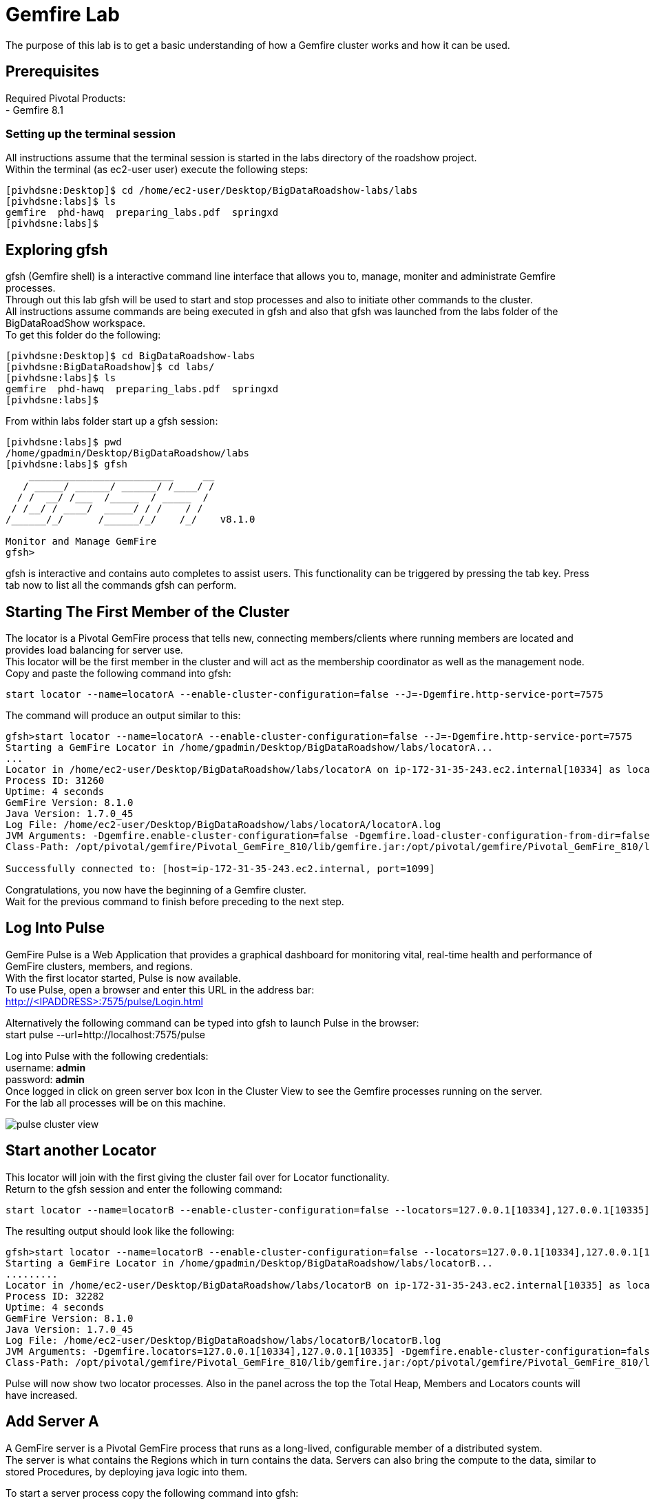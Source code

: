 
= Gemfire Lab
The purpose of this lab is to get a basic understanding of how a Gemfire cluster works and how it can be used.

== Prerequisites
Required Pivotal Products: +
- Gemfire 8.1

=== Setting up the terminal session
All instructions assume that the terminal session is started in the labs directory of the roadshow project. +
Within the terminal (as ec2-user user) execute the following steps: +
[source]
----
[pivhdsne:Desktop]$ cd /home/ec2-user/Desktop/BigDataRoadshow-labs/labs
[pivhdsne:labs]$ ls
gemfire  phd-hawq  preparing_labs.pdf  springxd
[pivhdsne:labs]$
----

== Exploring gfsh
gfsh (Gemfire shell) is a interactive command line interface that allows you to, manage, moniter and administrate Gemfire processes. +
Through out this lab gfsh will be used to start and stop processes and also to initiate other commands to the cluster. +
All instructions assume commands are being executed in gfsh and also that gfsh was launched from the labs folder of the BigDataRoadShow workspace. +
To get this folder do the following: +
[source]
----
[pivhdsne:Desktop]$ cd BigDataRoadshow-labs
[pivhdsne:BigDataRoadshow]$ cd labs/
[pivhdsne:labs]$ ls
gemfire  phd-hawq  preparing_labs.pdf  springxd
[pivhdsne:labs]$
----
From within labs folder start up a gfsh session: +
[source]
----
[pivhdsne:labs]$ pwd
/home/gpadmin/Desktop/BigDataRoadshow/labs
[pivhdsne:labs]$ gfsh
    _________________________     __
   / _____/ ______/ ______/ /____/ /
  / /  __/ /___  /_____  / _____  / 
 / /__/ / ____/  _____/ / /    / /  
/______/_/      /______/_/    /_/    v8.1.0

Monitor and Manage GemFire
gfsh>
----

gfsh is interactive and contains auto completes to assist users. This functionality can be triggered by pressing the tab key. Press tab now to list all the commands gfsh can perform.

== Starting The First Member of the Cluster
The locator is a Pivotal GemFire process that tells new, connecting members/clients where running members are located and provides load balancing for server use. +
This locator will be the first member in the cluster and will act as the membership coordinator as well as the management node. +
Copy and paste the following command into gfsh: +
[source,bash]
----
start locator --name=locatorA --enable-cluster-configuration=false --J=-Dgemfire.http-service-port=7575
----

The command will produce an output similar to this: +
[source,bash]
----
gfsh>start locator --name=locatorA --enable-cluster-configuration=false --J=-Dgemfire.http-service-port=7575
Starting a GemFire Locator in /home/gpadmin/Desktop/BigDataRoadshow/labs/locatorA...
...
Locator in /home/ec2-user/Desktop/BigDataRoadshow/labs/locatorA on ip-172-31-35-243.ec2.internal[10334] as locatorA is currently online.
Process ID: 31260
Uptime: 4 seconds
GemFire Version: 8.1.0
Java Version: 1.7.0_45
Log File: /home/ec2-user/Desktop/BigDataRoadshow/labs/locatorA/locatorA.log
JVM Arguments: -Dgemfire.enable-cluster-configuration=false -Dgemfire.load-cluster-configuration-from-dir=false -Dgemfire.http-service-port=7575 -Dgemfire.launcher.registerSignalHandlers=true -Djava.awt.headless=true -Dsun.rmi.dgc.server.gcInterval=9223372036854775806
Class-Path: /opt/pivotal/gemfire/Pivotal_GemFire_810/lib/gemfire.jar:/opt/pivotal/gemfire/Pivotal_GemFire_810/lib/locator-dependencies.jar

Successfully connected to: [host=ip-172-31-35-243.ec2.internal, port=1099]
----
Congratulations, you now have the beginning of a Gemfire cluster. +
Wait for the previous command to finish before preceding to the next step. +

== Log Into Pulse
GemFire Pulse is a Web Application that provides a graphical dashboard for monitoring vital, real-time health and performance of GemFire clusters, members, and regions. +
With the first locator started, Pulse is now available. +
To use Pulse, open a browser and enter this URL in the address bar: +
http://<IPADDRESS>:7575/pulse/Login.html +

Alternatively the following command can be typed into gfsh to launch Pulse in the browser: +
start pulse --url=http://localhost:7575/pulse

Log into Pulse with the following credentials: +
username: *admin* +
password: *admin* +
Once logged in click on green server box Icon in the Cluster View to see the Gemfire processes running on the server. +
For the lab all processes will be on this machine. +

image::images/pulse-cluster-view.png[]


== Start another Locator
This locator will join with the first giving the cluster fail over for Locator functionality. +
Return to the gfsh session and enter the following command: +
[source,bash]
----
start locator --name=locatorB --enable-cluster-configuration=false --locators=127.0.0.1[10334],127.0.0.1[10335] --port=10335 --J=-Dgemfire.http-service-port=7576
----
The resulting output should look like the following: +
[source]
----
gfsh>start locator --name=locatorB --enable-cluster-configuration=false --locators=127.0.0.1[10334],127.0.0.1[10335] --port=10335 --J=-Dgemfire.http-service-port=7576
Starting a GemFire Locator in /home/gpadmin/Desktop/BigDataRoadshow/labs/locatorB...
.........
Locator in /home/ec2-user/Desktop/BigDataRoadshow/labs/locatorB on ip-172-31-35-243.ec2.internal[10335] as locatorB is currently online.
Process ID: 32282
Uptime: 4 seconds
GemFire Version: 8.1.0
Java Version: 1.7.0_45
Log File: /home/ec2-user/Desktop/BigDataRoadshow/labs/locatorB/locatorB.log
JVM Arguments: -Dgemfire.locators=127.0.0.1[10334],127.0.0.1[10335] -Dgemfire.enable-cluster-configuration=false -Dgemfire.load-cluster-configuration-from-dir=false -Dgemfire.http-service-port=7576 -Dgemfire.launcher.registerSignalHandlers=true -Djava.awt.headless=true -Dsun.rmi.dgc.server.gcInterval=9223372036854775806
Class-Path: /opt/pivotal/gemfire/Pivotal_GemFire_810/lib/gemfire.jar:/opt/pivotal/gemfire/Pivotal_GemFire_810/lib/locator-dependencies.jar
----

Pulse will now show two locator processes. Also in the panel across the top the Total Heap, Members and Locators counts will have increased.

== Add Server A
A GemFire server is a Pivotal GemFire process that runs as a long-lived, configurable member of a distributed system. +
The server is what contains the Regions which in turn contains the data. Servers can also bring the compute to the data, similar to stored Procedures, by deploying java logic into them. +

To start a server process copy the following command into gfsh: +
[source,bash]
----
start server --name=serverA --use-cluster-configuration=false --server-port=0 --locators=127.0.0.1[10334],127.0.0.1[10335] --J=-Dgemfire.http-service-port=7577 --J=-Dgemfire.start-dev-rest-api=true --J=-Xms128m --J=-Xmx128m
----

The output will look similar to this: +

[source]
----
Server in /home/gemfire/serverA on 192.168.75.9[33971] as serverA is currently online.
Process ID: 88547
Uptime: 9 seconds
GemFire Version: 8.1.0
Java Version: 1.7.0_71
Log File: /home/gemfire/serverA/serverA.log
JVM Arguments: -Dgemfire.locators=127.0.0.1[10334],127.0.0.1[10335] -Dgemfire.use-cluster-configuration=false -Dgemfire.http-service-port=7577 -Dgemfire.start-dev-rest-api=true -Xms128m -Xmx128m -XX:OnOutOfMemoryError=kill -KILL %p -Dgemfire.launcher.registerSignalHandlers=true -Djava.awt.headless=true -Dsun.rmi.dgc.server.gcInterval=9223372036854775806
Class-Path: /home/gemfire/gemfire/Pivotal_GemFire/lib/gemfire.jar:/home/gemfire/gemfire/Pivotal_GemFire/lib/server-dependencies.jar
----

Pulse will now also show the new member as well as the increase in memory capacity the addition of this process provided. +

The members can also be viewed in gfsh by typing this command (remember by pressing tab as you type, autocomplete will help):
[source,bash]
----
list members
----

The output will look something like this:
[source]
----
gfsh>list members 
  Name   | Id 
-------- | ----------------------------------------------
locatorB | 192.168.75.9(locatorB:72956:locator)<v1>:20048
serverA  | 192.168.75.9(serverA:88547)<v2>:24402
locatorA | 192.168.75.9(locatorA:72292:locator)<v0>:58229
----

== Add more Members
To add the rest of the members in the grid, the commands look like this. +
[source,bash]
----
start server --name=serverB --use-cluster-configuration=false --server-port=0 --locators=127.0.0.1[10334],127.0.0.1[10335] --J=-Dgemfire.http-service-port=7578 --J=-Dgemfire.start-dev-rest-api=true --J=-Xms128m --J=-Xmx128m
start server --name=serverC --use-cluster-configuration=false --server-port=0 --locators=127.0.0.1[10334],127.0.0.1[10335] --J=-Dgemfire.http-service-port=7579 --J=-Dgemfire.start-dev-rest-api=true --J=-Xms128m --J=-Xmx128m
start server --name=serverD --use-cluster-configuration=false --server-port=0 --locators=127.0.0.1[10334],127.0.0.1[10335] --J=-Dgemfire.http-service-port=7580 --J=-Dgemfire.start-dev-rest-api=true --J=-Xms128m --J=-Xmx128m
----
To save time these have been bundled up into a single file that can be executed from gfsh. Execute the following command only if you have not run the above commands to run locators or servers (this will only work if gfsh was started from the labs folder of the workspace): +
[source]
----
gfsh>run --file=gemfire/start-more-servers.gfsh
----
At the end of this process a cluster with six members should be visible in gfsh and pulse.
[source,bash]
----
gfsh>list members
  Name   | Id
-------- | ----------------------------------------------
serverB  | 192.168.75.9(serverB:90339)<v3>:5220
serverD  | 192.168.75.9(serverD:90869)<v5>:14761
locatorB | 192.168.75.9(locatorB:72956:locator)<v1>:20048
serverA  | 192.168.75.9(serverA:88547)<v2>:24402
serverC  | 192.168.75.9(serverC:90642)<v4>:39304
locatorA | 192.168.75.9(locatorA:72292:locator)<v0>:58229
----
image::images/pulse-full-cluster-view.png[]

== Adding Regions
The region is the core building block of the Pivotal GemFire distributed system. All cached data is organized into data regions and you do all of your data puts, gets, and querying activities against them. +
Regions behave like HashMaps in that key/value pairs are put into them. +
There are two Region types: +
1. Replicated - when a client sends data to a server and puts a key/value into this type of Region, that key/value is copied to all servers that have that region. +
2. Partitioned - when a client sends data into this type of Region, a hashing policy is performed on the key and using the result, one of the servers is selected to hold that key/value. In most cases redundant copies are made. +
Regions are usually created using XML that is passed into the server on the start server command. +
This is an example: +
[source,xml]
----
<?xml version="1.0" encoding="UTF-8"?>
<cache
    xmlns="http://schema.pivotal.io/gemfire/cache"
    xmlns:xsi="http://www.w3.org/2001/XMLSchema-instance"
    xsi:schemaLocation="http://schema.pivotal.io/gemfire/cache http://schema.pivotal.io/gemfire/cache/cache-8.1.xsd"
    version="8.1">
  <cache-server port="${PORT}" max-connections="${MAXCNXS}"/>
  <region name="root">
    <region-attributes refid="REPLICATE"/>
  </region>
</cache>
----
In this lab, to get a better feel for the process, Regions will be created on the fly using gfsh. The downside of this approach is the Regions are not persistent should a member need to be restarted. The xml configuration options is best for this. +

Add the following command in gfsh:
[source]
----
gfsh>create region --name=product --type=REPLICATE
----
It will procude an output like this following:
[source]
----
gfsh>create region --name=product --type=REPLICATE
Member  | Status
------- | --------------------------------------
serverC | Region "/product" created on "serverC"
serverB | Region "/product" created on "serverB"
serverA | Region "/product" created on "serverA"
serverD | Region "/product" created on "serverD"
----
In the top banner of Pulse the Regions count will also show 1. +
By clicking the Data tab in Pulse the viewer will show one large region. +

image::images/pulse-data-first-region.png[]

By click on this grey box, Pulse will show how the data is distributed across the servers. +

image::images/pulse-data-first-region-members.png[]

Now create a Partitioned Region.
[source,bash]
----
gfsh>create region --name=transaction --type=PARTITION --redundant-copies=1
----
For an extra bonus, when using the tab key, the options for Partitioned regions may have come up.
[source]
----
PARTITION                                 
PARTITION_REDUNDANT                       
PARTITION_PERSISTENT                      
PARTITION_REDUNDANT_PERSISTENT            
PARTITION_OVERFLOW                        
PARTITION_REDUNDANT_OVERFLOW              
PARTITION_PERSISTENT_OVERFLOW             
PARTITION_REDUNDANT_PERSISTENT_OVERFLOW   
PARTITION_HEAP_LRU                        
PARTITION_REDUNDANT_HEAP_LRU              
PARTITION_PROXY                           
PARTITION_PROXY_REDUNDANT
----
Gemfire has a lot of configuration options to cover a wide range of use cases (more than be covered during this lab). +
For further reading refer to the Partitioned Regions chapter of the user guide: +
http://gemfire.docs.pivotal.io/latest/userguide/index.html#developing/partitioned_regions/chapter_overview.html

Explore the new regions in Pulse.

== Adding Data Using gfsh
Gemfire is a Key/Value store. Both the keys and the values can be objects or JSON. +
For objects there is support for: +
- Java +
- C# +
- C++ +
Gemfire can store complex object graphs and even has a query language to transverse such structures. +
To keep things simple this lab will use Strings for Keys and Values. +
Also, in most cases, data is inserted into the cluster from a client application (using one of the previously mentioned lanugages). +
For this lab gfsh and the developer REST api will be used.
Run this command in gfsh to do a simple put:
[source,bash]
----
gfsh>put --region=/product --key="123" --value="ABC"
----
The response will look like this:
[source,bash]
----
gfsh>put --region=/product --key="123" --value="ABC"
Result      : true
Key Class   : java.lang.String
Key         : 123
Value Class : java.lang.String
Old Value   : <NULL>
----
== Quering Data
Gemfire uses a Object Query Language called OQL to access data. Functions can also be ran that return results.
Run this command in gfsh to select the record inserted in the previous step:
[source,bash]
----
gfsh>query --query="select * from /product"
----
The results will look like this:
[source,bash]
----
gfsh>query --query="select * from /product"

Result     : true
startCount : 0
endCount   : 20
Rows       : 1

Result
---
ABC

----
Another option to query data is to click the Data Browser table in Pulse. There is a query editor where OQL can be entered. The results are displayed below. +
Type (rather than copy/paste) the same query into the web based Data browser in Pulse. +

image::images/pulse-data-browser.png[]

Since OQL queries objects that can contain methods, some interesting possibilities are available. Take a moment to review this section of the userguide: +
http://gemfire.docs.pivotal.io/latest/userguide/index.html#getting_started/querying_quick_reference.html

== Adding More Data
In this step data will be added to the Partitioned Region. +
To do this a gfsh script will be used. +
[source,bash]
----
gfsh>run --file=gemfire/transactions.gfsh
----
Messages will scroll past in gfsh showing all the puts occuring. +
To get the number of records in the region, type and run this OQL query in gfsh or the data browser of Pulse (the query needs to be typed into the web based data browser - copy paste will not work):
[source,sql]
----
gfsh>query --query="select count(*) from /transaction"
----
The result should be 1000. +
By clicking the Cluster View -> Data in the navigation bar of Pulse it can be seen that the transaction region is now the largest. +
Click on this region (the big grey box) will show how the records are distributed. +

image::images/transaction-region-distribution.png[]

Leave this view open for the next step.

== Removing a Member
With the data view of Pulse still open bring up the gfsh and enter the following command. Watch the data view in Pulse as this runs. +
[source]
----
gfsh>stop server --name=serverB
----
In a short time the view in pulse will now show the records distributed across three members rather than 4. +
However, when an OQL query is executed to get the count, we are still at 1000 records even after losing a full member. +
[source]
----
gfsh>query --query="select count(*) from /transaction"

Result     : true
startCount : 0
endCount   : 20
Rows       : 1

Result
--
1000

NEXT_STEP_NAME : END
----
This is thanks to our redundant copy. +
To ensure the data is evenly distributed we can run a rebalance command in gfsh:
[source,bash]
----
gfsh>rebalance

Rebalanced partition regions  /transaction

                                       Rebalanced Stats                                         | Value
----------------------------------------------------------------------------------------------- | -----
Total bytes in all redundant bucket copies created during this rebalance                        | 18791
Total time (in milliseconds) spent creating redundant bucket copies during this rebalance       | 365
Total number of redundant copies created during this rebalance                                  | 57
Total bytes in buckets moved during this rebalance                                              | 0
Total time (in milliseconds) spent moving buckets during this rebalance                         | 0
Total number of buckets moved during this rebalance                                             | 0
Total time (in milliseconds) spent switching the primary state of buckets during this rebalance | 141
Total primaries transferred during this rebalance                                               | 5
Total time (in milliseconds) for this rebalance                                                 | 544

----
This command also prepares the cluster to take more data into the Region after its lost the resources of serverB.

== Adding a Member and Rebalancing
To start the member back up, run this command. Notice the extra flag placed at the end. +
As before, watch the Pulse Data view while this command runs. +
[source,bash]
----
start server --name=serverB --use-cluster-configuration=false --server-port=0 --locators=127.0.0.1[10334],127.0.0.1[10335] --J=-Dgemfire.http-service-port=7577 --J=-Dgemfire.start-dev-rest-api=true --J=-Xms128m --J=-Xmx128m --rebalance
----
The Region was created, but nothing was rebalanced. Why? +
List the Regions in gfsh for that Region for a clue. +
[source]
----
list regions --member=serverB
----
To fix this run the following command in gfsh:
[source,bash]
----
gfsh>create region --name=transaction --type=PARTITION --redundant-copies=1
Member  | Status
------- | --------------------------------------------------------
serverC | Skipping "serverC". Region "transaction" already exists.
serverD | Skipping "serverD". Region "transaction" already exists.
serverA | Skipping "serverA". Region "transaction" already exists.
serverB | Region "/transaction" created on "serverB"
----
Now run the rebalance command. +

== BONUS Inputing Data with the Developer REST API
Gemfire server processes can host a tomcat server that allows them to receive REST calls to perform operations on the grid. +
To input some data using this approach, first browse to a web based UI called Swagger that Gemfire includes: +
http://<IPADDRESS>:7577/gemfire-api/docs/index.html
Now click on the region link and then the Post button. Fill out the Parameters as in the form. +

image::images/gemfire-rest-api.png[]

Click the Try It Out button. The response code will be displayed below. +

image::images/gemfire-rest-api-sol.png[]

**This concludes the Lab. Thank you for your attention**

== Trouble Shooting

=== Unable to open Firefox in AWS instance
When using an RDP client to connect to AWS, there may be a situation where the desktop render is updated and the running Firefox application is lost from view. +
When attempting to start a new Firefox session, a pop up might be shown stating there is an existing session. +
To fix this run the following commands from a terminal session: +
[source]
----
[pivhdsne:Desktop]$ ps -ef | grep firefox
gpadmin    8207      1  7 Mar25 ?        01:50:17 /usr/lib64/firefox/firefox
gpadmin   31466  31456  0 02:08 pts/7    00:00:00 grep firefox
[pivhdsne:Desktop]$ kill -9 8207
----

== Invalid Option Error when running commands
When running the commands from the labs, if errors like the following are experienced, ensure these commands are being put into a gfsh session or not just the linux terminal +
[source]
----
[pivhdsne:labs]$ start locator --name=locatorA --enable-cluster-configuration=false --J=-Dgemfire.http-service-port=7575
start: invalid option: --name=locatorA
Try `start --help' for more information.
----

=== A Gemfire Process Does Not Start
When running a start locator or start server command in gfsh, you may see an error like this: +
[source]
----
gfsh>start locator --name=locatorA --enable-cluster-configuration=false --J=-Dgemfire.http-service-port=7575
Starting a GemFire Locator in /home/ec2-user/Desktop/BigDataRoadshow/labs/locatorA...
The Locator process terminated unexpectedly with exit status 1. Please refer to the log file in /home/ec2-user/Desktop/BigDataRoadshow/labs/locatorA for full details.

Exception in thread "main" java.lang.RuntimeException: A PID file already exists and a Locator may be running in /home/ec2-user/Desktop/BigDataRoadshow/labs/locatorA on ip-172-31-35-243.ec2.internal[10334].
    at com.gemstone.gemfire.distributed.LocatorLauncher.start(LocatorLauncher.java:620)
    at com.gemstone.gemfire.distributed.LocatorLauncher.run(LocatorLauncher.java:507)
    at com.gemstone.gemfire.distributed.LocatorLauncher.main(LocatorLauncher.java:187)
Caused by: com.gemstone.gemfire.internal.process.FileAlreadyExistsException: Pid file already exists: /home/ec2-user/Desktop/BigDataRoadshow/labs/locatorA/vf.gf.locator.pid for process 8247
    at com.gemstone.gemfire.internal.process.LocalProcessLauncher.writePid(LocalProcessLauncher.java:105)
    at com.gemstone.gemfire.internal.process.LocalProcessLauncher.<init>(LocalProcessLauncher.java:53)
    at com.gemstone.gemfire.internal.process.ControllableProcess.<init>(ControllableProcess.java:36)
    at com.gemstone.gemfire.distributed.LocatorLauncher.start(LocatorLauncher.java:587)
    ... 2 more
----
This means there is already a server running in this folder location. This server can be used as its already running, or the process can killed. +
Stopping the process from the terminal by calling gfsh and referencing the directory:
[source]
----
[pivhdsne:labs]$ gfsh stop locator --dir=locatorA
............
[pivhdsne:labs]$ 
----

=== Importing Data/Adding More Servers Failed
When running the data import or adding more servers, if a 'doesn't exist' error occurs it is because the gfsh session was not started from the labs directory. +
[source]
----
gfsh>run --file=01-gemfire/start-more-servers.gfsh
01-gemfire/start-more-servers.gfsh doesn't exist.
gfsh>run --file=01-gemfire/transactions.gfsh
01-gemfire/transactions.gfsh doesn't exist.
----
Fixing this error: +
[source]
----
gfsh>run --file=01-gemfire/start-more-servers.gfsh
01-gemfire/start-more-servers.gfsh doesn't exist.
gfsh>run --file=01-gemfire/transactions.gfsh
01-gemfire/transactions.gfsh doesn't exist.
gfsh>exit
Exiting... 
[pivhdsne:BigDataRoadshow]$ pwd
/home/ec2-user/Desktop/BigDataRoadshow
[pivhdsne:BigDataRoadshow]$ cd labs/
[pivhdsne:labs]$ gfsh
    _________________________     __
   / _____/ ______/ ______/ /____/ /
  / /  __/ /___  /_____  / _____  / 
 / /__/ / ____/  _____/ / /    / /  
/______/_/      /______/_/    /_/    v8.1.0

Monitor and Manage GemFire
gfsh>run --file=01-gemfire/start-more-servers.gfsh
1. Executing - start server --name=serverB --use-cluster-configuration=false --server-port=0 --locators=127.0.0.1[10334],127.0.0.1[10335] --J=-Dgemfire.http-service-port=7578 --J=-Dgemfire.start-dev-rest-api=true --J=-Xms128m --J=-Xmx128m

Starting a GemFire Server in /home/ec2-user/Desktop/BigDataRoadshow/labs/serverB...
----












